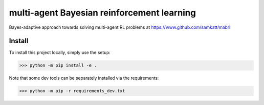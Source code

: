 ===========================================
multi-agent Bayesian reinforcement learning
===========================================

Bayes-adaptive approach towards solving multi-agent RL problems at
https://www.github.com/samkatt/mabrl

Install
=======

To install this project locally, simply use the setup:

.. code-block:: shell

    >>> python -m pip install -e .

Note that some dev tools can be separately installed via the requirements:

.. code-block:: shell

    >>> python -m pip -r requirements_dev.txt
